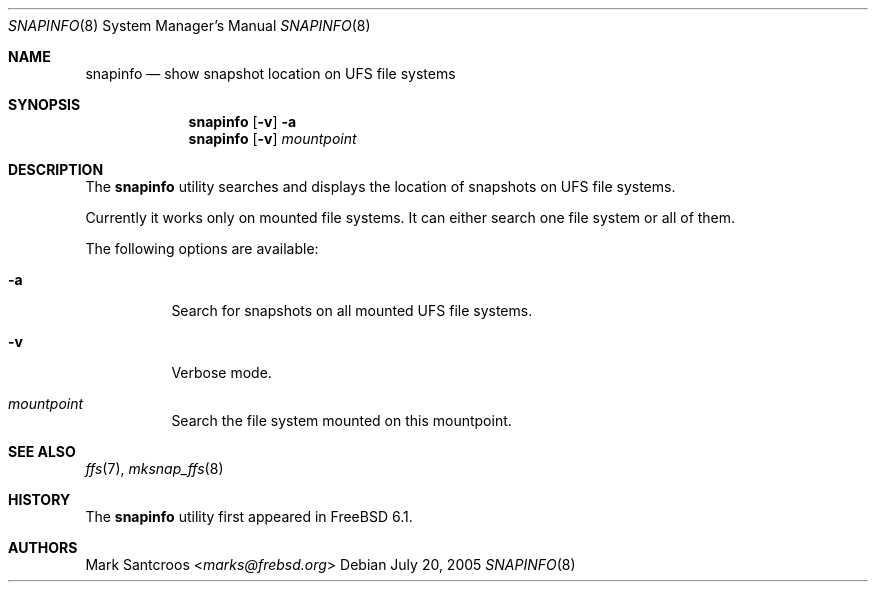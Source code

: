.\"
.\" Copyright (c) 2005 Mark Santcroos <marks@frebsd.org>
.\" All rights reserved.
.\"
.\" Redistribution and use in source and binary forms, with or without
.\" modification, are permitted provided that the following conditions
.\" are met:
.\" 1. Redistributions of source code must retain the above copyright
.\"    notice, this list of conditions and the following disclaimer.
.\" 2. Redistributions in binary form must reproduce the above copyright
.\"    notice, this list of conditions and the following disclaimer in the
.\"    documentation and/or other materials provided with the distribution.
.\"
.\" THIS SOFTWARE IS PROVIDED BY THE DEVELOPERS ``AS IS'' AND ANY EXPRESS OR
.\" IMPLIED WARRANTIES, INCLUDING, BUT NOT LIMITED TO, THE IMPLIED WARRANTIES
.\" OF MERCHANTABILITY AND FITNESS FOR A PARTICULAR PURPOSE ARE DISCLAIMED.
.\" IN NO EVENT SHALL THE DEVELOPERS BE LIABLE FOR ANY DIRECT, INDIRECT,
.\" INCIDENTAL, SPECIAL, EXEMPLARY, OR CONSEQUENTIAL DAMAGES (INCLUDING, BUT
.\" NOT LIMITED TO, PROCUREMENT OF SUBSTITUTE GOODS OR SERVICES; LOSS OF USE,
.\" DATA, OR PROFITS; OR BUSINESS INTERRUPTION) HOWEVER CAUSED AND ON ANY
.\" THEORY OF LIABILITY, WHETHER IN CONTRACT, STRICT LIABILITY, OR TORT
.\" (INCLUDING NEGLIGENCE OR OTHERWISE) ARISING IN ANY WAY OUT OF THE USE OF
.\" THIS SOFTWARE, EVEN IF ADVISED OF THE POSSIBILITY OF SUCH DAMAGE.
.\"
.\" $NQC$
.\"
.Dd July 20, 2005
.Dt SNAPINFO 8
.Os
.Sh NAME
.Nm snapinfo
.Nd "show snapshot location on UFS file systems"
.Sh SYNOPSIS
.Nm
.Op Fl v
.Fl a
.Nm
.Op Fl v
.Ar mountpoint
.Sh DESCRIPTION
The
.Nm
utility searches and displays the location of snapshots on UFS file systems.
.Pp
Currently it works only on mounted file systems.
It can either search one file system or all of them.
.Pp
The following options are available:
.Bl -tag -width indent
.It Fl a
Search for snapshots on all mounted UFS file systems.
.It Fl v
Verbose mode.
.It Ar mountpoint
Search the file system mounted on this mountpoint.
.El
.Sh SEE ALSO
.Xr ffs 7 ,
.Xr mksnap_ffs 8
.Sh HISTORY
The
.Nm
utility first appeared in
.Fx 6.1 .
.Sh AUTHORS
.An Mark Santcroos Aq Mt marks@frebsd.org
